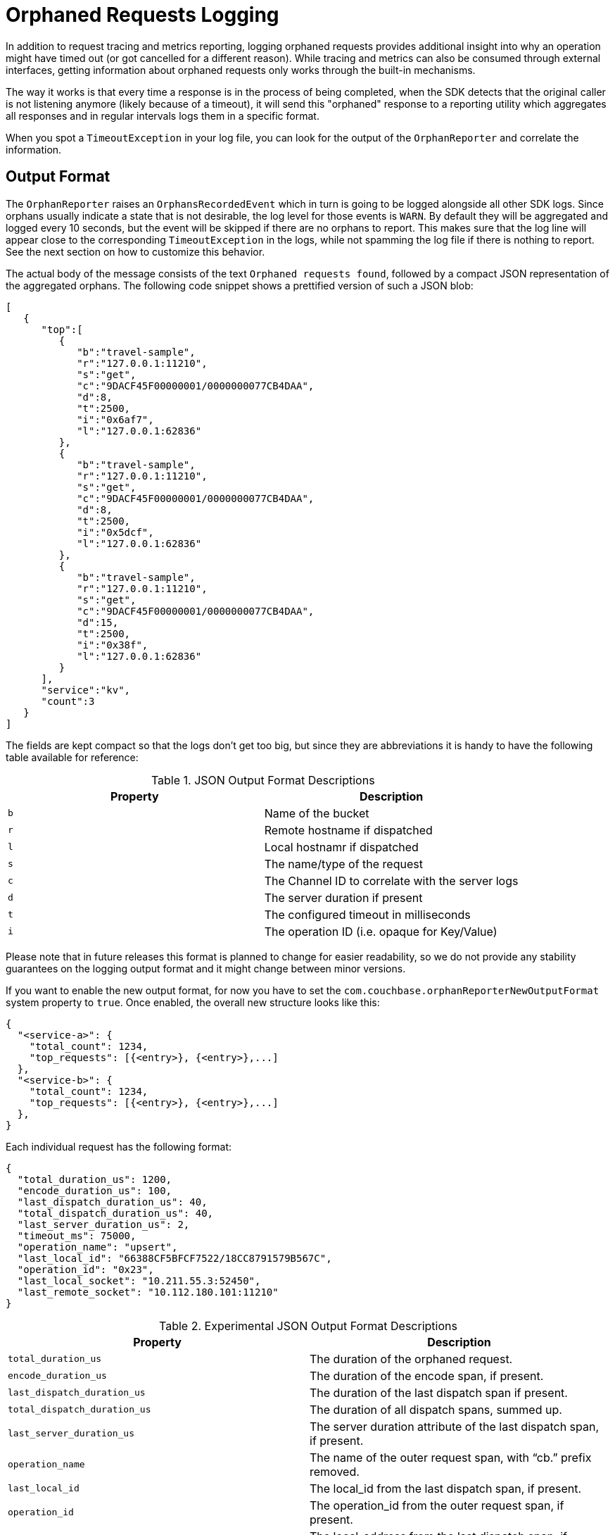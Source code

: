 = Orphaned Requests Logging
:description: In addition to request tracing and metrics reporting, logging orphaned requests provides additional insight into why an operation might have timed out (or got cancelled for a different reason).
:page-topic-type: howto

{description}
While tracing and metrics can also be consumed through external interfaces, getting information about orphaned requests only works through the built-in mechanisms.

The way it works is that every time a response is in the process of being completed, when the SDK detects that the original caller is not listening anymore (likely because of a timeout), it will send this "orphaned" response to a reporting utility which aggregates all responses and in regular intervals logs them in a specific format.

When you spot a `TimeoutException` in your log file, you can look for the output of the `OrphanReporter` and correlate the information.

== Output Format

The `OrphanReporter` raises an `OrphansRecordedEvent` which in turn is going to be logged alongside all other SDK logs. 
Since orphans usually indicate a state that is not desirable, the log level for those events is `WARN`. 
By default they will be aggregated and logged every 10 seconds, but the event will be skipped if there are no orphans to report. 
This makes sure that the log line will appear close to the corresponding `TimeoutException` in the logs, while not spamming the log file if there is nothing to report. 
See the next section on how to customize this behavior.

The actual body of the message consists of the text `Orphaned requests found`, followed by a compact JSON representation of the aggregated orphans. 
The following code snippet shows a prettified version of such a JSON blob:

[source,json]
----
[
   {
      "top":[
         {
            "b":"travel-sample",
            "r":"127.0.0.1:11210",
            "s":"get",
            "c":"9DACF45F00000001/0000000077CB4DAA",
            "d":8,
            "t":2500,
            "i":"0x6af7",
            "l":"127.0.0.1:62836"
         },
         {
            "b":"travel-sample",
            "r":"127.0.0.1:11210",
            "s":"get",
            "c":"9DACF45F00000001/0000000077CB4DAA",
            "d":8,
            "t":2500,
            "i":"0x5dcf",
            "l":"127.0.0.1:62836"
         },
         {
            "b":"travel-sample",
            "r":"127.0.0.1:11210",
            "s":"get",
            "c":"9DACF45F00000001/0000000077CB4DAA",
            "d":15,
            "t":2500,
            "i":"0x38f",
            "l":"127.0.0.1:62836"
         }
      ],
      "service":"kv",
      "count":3
   }
]
----

The fields are kept compact so that the logs don't get too big, but since they are abbreviations it is handy to have the following table available for reference:

.JSON Output Format Descriptions 
[options="header"]
|====
| Property       | Description
| `b` | Name of the bucket
| `r` | Remote hostname if dispatched
| `l` | Local hostnamr if dispatched
| `s` | The name/type of the request
| `c` | The Channel ID to correlate with the server logs
| `d` | The server duration if present
| `t` | The configured timeout in milliseconds
| `i` | The operation ID (i.e. opaque for Key/Value)
|====

Please note that in future releases this format is planned to change for easier readability, so we do not provide any stability guarantees on the logging output format and it might change between minor versions.

If you want to enable the new output format, for now you have to set the `com.couchbase.orphanReporterNewOutputFormat` system property to `true`. 
Once enabled, the overall new structure looks like this:

[source,json]
----
{
  "<service-a>": {
    "total_count": 1234,
    "top_requests": [{<entry>}, {<entry>},...]
  },
  "<service-b>": {
    "total_count": 1234,
    "top_requests": [{<entry>}, {<entry>},...]
  },
}
----

Each individual request has the following format:


[source,json]
----
{
  "total_duration_us": 1200,
  "encode_duration_us": 100,
  "last_dispatch_duration_us": 40,
  "total_dispatch_duration_us": 40,
  "last_server_duration_us": 2,
  "timeout_ms": 75000,
  "operation_name": "upsert",
  "last_local_id": "66388CF5BFCF7522/18CC8791579B567C",
  "operation_id": "0x23",
  "last_local_socket": "10.211.55.3:52450",
  "last_remote_socket": "10.112.180.101:11210"
}
----

.Experimental JSON Output Format Descriptions 
[options="header"]
|====
| Property       | Description
| `total_duration_us` | The duration of the orphaned request.
| `encode_duration_us` | The duration of the encode span, if present.
| `last_dispatch_duration_us` | The duration of the last dispatch span if present.
| `total_dispatch_duration_us` | The duration of all dispatch spans, summed up.
| `last_server_duration_us` | The server duration attribute of the last dispatch span, if present.
| `operation_name` | The name of the outer request span, with “cb.” prefix removed.
| `last_local_id` | The local_id from the last dispatch span, if present.
| `operation_id` | The operation_id from the outer request span, if present.
| `last_local_socket` | The local_address from the last dispatch span, if present.
| `last_remote_socket` | The remote_address from the last dispatch span, if present.
| `timeout_ms` | The operation timeout in milliseconds.
|====

If a field is not available, it will not be included in the output.

== Configuration

The orphan logger can be configured through the `OrphanReporterConfig`.

The following properties can be configured:

.OrphanReporterConfig Properties 
[options="header"]
|====
| Property       | Default | Description
| `emitInterval` | 10 seconds | The interval where found orphans are emitted.
| `sampleSize`   | 10 | The number of samples to store per service.
| `queueLength`  | 1024 | Maximum buffer size of orphans to store to pick up for the reporter.
|====

In addition to those properties, if you want to try out the new logging format you can set the `com.couchbase.orphanReporterNewOutputFormat` system property to `true`.
